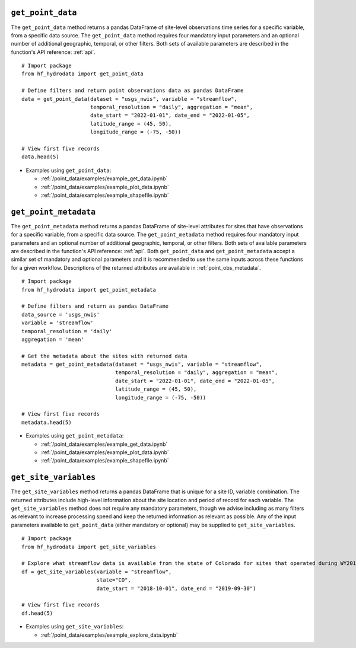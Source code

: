 ``get_point_data``
----------------------
The ``get_point_data`` method returns a pandas DataFrame of site-level observations time series for a specific variable, 
from a specific data source. The ``get_point_data`` method requires four mandatory input parameters and an optional
number of additional geographic, temporal, or other filters. Both sets of available parameters are described
in the function's API reference: :ref:`api`. ::

    # Import package
    from hf_hydrodata import get_point_data

    # Define filters and return point observations data as pandas DataFrame
    data = get_point_data(dataset = "usgs_nwis", variable = "streamflow", 
                          temporal_resolution = "daily", aggregation = "mean",
                          date_start = "2022-01-01", date_end = "2022-01-05", 
                          latitude_range = (45, 50),
                          longitude_range = (-75, -50))
    
    # View first five records
    data.head(5)

* Examples using ``get_point_data``:  

  * :ref:`/point_data/examples/example_get_data.ipynb`
  * :ref:`/point_data/examples/example_plot_data.ipynb`
  * :ref:`/point_data/examples/example_shapefile.ipynb`

``get_point_metadata``
--------------------------
The ``get_point_metadata`` method returns a pandas DataFrame of site-level attributes for sites that have observations 
for a specific variable, from a specific data source. The ``get_point_metadata`` method requires four mandatory input 
parameters and an optional number of additional geographic, temporal, or other filters. Both sets of available 
parameters are described in the function's API reference: :ref:`api`. 
Both ``get_point_data`` and ``get_point_metadata`` accept a similar set of mandatory and optional parameters and 
it is recommended to use the same inputs across these functions for a given workflow. Descriptions of the returned 
attributes are available in :ref:`point_obs_metadata`. ::

    # Import package
    from hf_hydrodata import get_point_metadata

    # Define filters and return as pandas DataFrame
    data_source = 'usgs_nwis'
    variable = 'streamflow'
    temporal_resolution = 'daily'
    aggregation = 'mean'

    # Get the metadata about the sites with returned data
    metadata = get_point_metadata(dataset = "usgs_nwis", variable = "streamflow", 
                                  temporal_resolution = "daily", aggregation = "mean",
                                  date_start = "2022-01-01", date_end = "2022-01-05", 
                                  latitude_range = (45, 50),
                                  longitude_range = (-75, -50))

    # View first five records                          
    metadata.head(5)

* Examples using ``get_point_metadata``:  

  * :ref:`/point_data/examples/example_get_data.ipynb`
  * :ref:`/point_data/examples/example_plot_data.ipynb`
  * :ref:`/point_data/examples/example_shapefile.ipynb`

``get_site_variables``
------------------------
The ``get_site_variables`` method returns a pandas DataFrame that is unique for a site ID, variable combination.
The returned attributes include high-level information about the site location and period of record for each 
variable. The ``get_site_variables`` method does not require any mandatory parameters, though we advise including
as many filters as relevant to increase processing speed and keep the returned information as relevant as possible.
Any of the input parameters available to ``get_point_data`` (either mandatory or optional) may be supplied to 
``get_site_variables``. ::

    # Import package
    from hf_hydrodata import get_site_variables

    # Explore what streamflow data is available from the state of Colorado for sites that operated during WY2019
    df = get_site_variables(variable = "streamflow", 
                            state="CO", 
                            date_start = "2018-10-01", date_end = "2019-09-30")

    # View first five records
    df.head(5)


* Examples using ``get_site_variables``: 

  * :ref:`/point_data/examples/example_explore_data.ipynb`